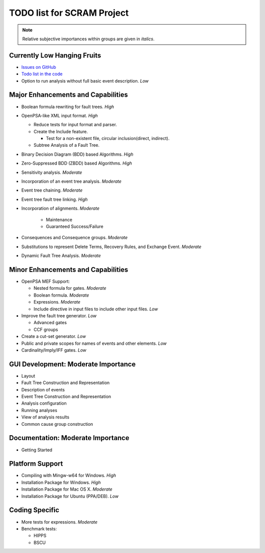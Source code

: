 ###########################
TODO list for SCRAM Project
###########################

.. note::
    Relative subjective importances within groups are given in *italics*.

Currently Low Hanging Fruits
============================

- `Issues on GitHub <https://github.com/rakhimov/scram/issues>`_

- `Todo list in the code <https://rakhimov.github.io/scram/api/todo.html>`_

- Option to run analysis without full basic event description. *Low*


Major Enhancements and Capabilities
===================================

- Boolean formula rewriting for fault trees. *High*

- OpenPSA-like XML input format. *High*

  * Reduce tests for input format and parser.
  * Create the Include feature.

    + Test for a non-existent file, circular inclusion(direct, indirect).

  * Subtree Analysis of a Fault Tree.

- Binary Decision Diagram (BDD) based Algorithms. *High*

- Zero-Suppressed BDD (ZBDD) based Algorithms. *High*

- Sensitivity analysis. *Moderate*

- Incorporation of an event tree analysis. *Moderate*

- Event tree chaining. *Moderate*

- Event tree fault tree linking. *High*

- Incorporation of alignments. *Moderate*

    * Maintenance
    * Guaranteed Success/Failure

- Consequences and Consequence groups. *Moderate*

- Substitutions to represent Delete Terms, Recovery Rules, and Exchange Event. *Moderate*

- Dynamic Fault Tree Analysis. *Moderate*


Minor Enhancements and Capabilities
===================================

- OpenPSA MEF Support:

  * Nested formula for gates. *Moderate*
  * Boolean formula. *Moderate*
  * Expressions. *Moderate*
  * Include directive in input files to include other input files. *Low*

- Improve the fault tree generator. *Low*

  * Advanced gates
  * CCF groups

- Create a cut-set generator. *Low*

- Public and private scopes for names of events and other elements. *Low*

- Cardinality/Imply/IFF gates. *Low*


GUI Development: Moderate Importance
====================================

- Layout

- Fault Tree Construction and Representation

- Description of events

- Event Tree Construction and Representation

- Analysis configuration

- Running analyses

- View of analysis results

- Common cause group construction


Documentation: Moderate Importance
==================================

- Getting Started


Platform Support
================

- Compiling with Mingw-w64 for Windows. *High*

- Installation Package for Windows. *High*

- Installation Package for Mac OS X. *Moderate*

- Installation Package for Ubuntu (PPA/DEB). *Low*


Coding Specific
===============

- More tests for expressions. *Moderate*

- Benchmark tests:

  * HIPPS
  * BSCU
